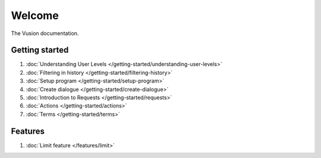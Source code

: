 Welcome
#######

The Vusion documentation.

.. image:: /_static/img/vusion-logo-wide.png 

Getting started
===============

#. :doc:`Understanding User Levels </getting-started/understanding-user-levels>`
#. :doc:`Filtering in history </getting-started/filtering-history>`
#. :doc:`Setup program </getting-started/setup-program>`
#. :doc:`Create dialogue </getting-started/create-dialogue>`
#. :doc:`Introduction to Requests </getting-started/requests>`
#. :doc:`Actions </getting-started/actions>`
#. :doc:`Terms </getting-started/terms>`


Features
===================
#. :doc:`Limit feature </features/limit>`
